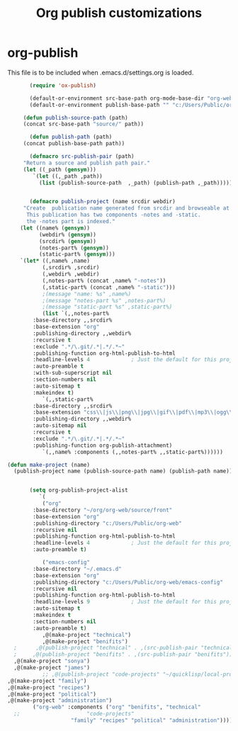 
#+TITLE: Org publish customizations

* org-publish
  This file is to be included when .emacs.d/settings.org is loaded.
#+BEGIN_SRC emacs-lisp
	       (require 'ox-publish)

	       (default-or-environment src-base-path org-mode-base-dir "org-web/" "ORG-PUBLISH-SRC")
	       (default-or-environment publish-base-path "" "c:/Users/Public/org-web/" "ORG-PUBLIC-TARGET")

	     (defun publish-source-path (path)
		 (concat src-base-path "source/" path))

	       (defun publish-path (path)
		 (concat publish-base-path path))

	       (defmacro src-publish-pair (path)
		 "Return a source and publish path pair."
		 (let ((_path (gensym)))
		    `(let ((,_path ,path))
		      (list (publish-source-path  ,_path) (publish-path ,_path)))))


	       (defmacro publish-project (name srcdir webdir)
		 "Create  publication name generated from srcdir and browseable at webdir.
		  This publication has two components -notes and -static.
		  the -notes part is indexed."
		(let ((name% (gensym))
		      (webdir% (gensym))
		      (srcdir% (gensym))
		      (notes-part% (gensym))
		      (static-part% (gensym)))
		`(let* ((,name% ,name)
		       (,srcdir% ,srcdir)
		       (,webdir% ,webdir)
		       (,notes-part% (concat ,name% "-notes"))
		       (,static-part% (concat ,name% "-static")))
		       ;(message "name: %s" ,name%)
		       ;(message "notes-part %s" ,notes-part%)
		       ;(message "static-part %s" ,static-part%)
		       (list `(,,notes-part%
			:base-directory ,,srcdir%
			:base-extension "org"
			:publishing-directory ,,webdir%
			:recursive t
			:exclude ".*/\.git/.*|.*/.*~"
			:publishing-function org-html-publish-to-html
			:headline-levels 4             ; Just the default for this project.
			:auto-preamble t
			:with-sub-superscript nil
			:section-numbers nil
			:auto-sitemap t
			:makeindex t)
		       `(,,static-part%
			:base-directory ,,srcdir%
			:base-extension "css\\|js\\|png\\|jpg\\|gif\\|pdf\\|mp3\\|ogg\\|swf"
			:publishing-directory ,,webdir%
			:auto-sitemap nil
			:recursive t
			:exclude ".*/\.git/.*|.*/.*~"
			:publishing-function org-publish-attachment)
		       `(,,name% :components (,,notes-part% ,,static-part%))))))

	(defun make-project (name)
	  (publish-project name (publish-source-path name) (publish-path name)))


	       (setq org-publish-project-alist
		      `(
		       ("org"
			:base-directory "~/org/org-web/source/front"
			:base-extension "org"
			:publishing-directory "c:/Users/Public/org-web"
			:recursive nil
			:publishing-function org-html-publish-to-html
			:headline-levels 4             ; Just the default for this project.
			:auto-preamble t)

		       ("emacs-config"
			:base-directory "~/.emacs.d"
			:base-extension "org"
			:publishing-directory "c:/Users/Public/org-web/emacs-config"
			:recursive nil
			:publishing-function org-html-publish-to-html
			:headline-levels 9             ; Just the default for this project.
			:auto-sitemap t
			:makeindex t
			:section-numbers nil
			:auto-preamble t)
		       ,@(make-project "technical")
		       ,@(make-project "benifits")
      ;		 ,@(publish-project "technical" . ,(src-publish-pair "technical")))
      ;		,@(publish-project "benifits" . ,(src-publish-pair "benifits"))
      ,@(make-project "sonya")
      ,@(make-project "james")
		       ;; ,@(publish-project "code-projects" "~/quicklisp/local-projects" "c:/Users/Public/org-web/code-projects")
    ,@(make-project "family")
    ,@(make-project "recipes")
    ,@(make-project "political")
    ,@(make-project "administration")
			("org-web" :components ("org" "benifits", "technical"
	  ;;				     "code-projects"
						"family" "recipes" "political" "administration"))))
#+END_SRC  

